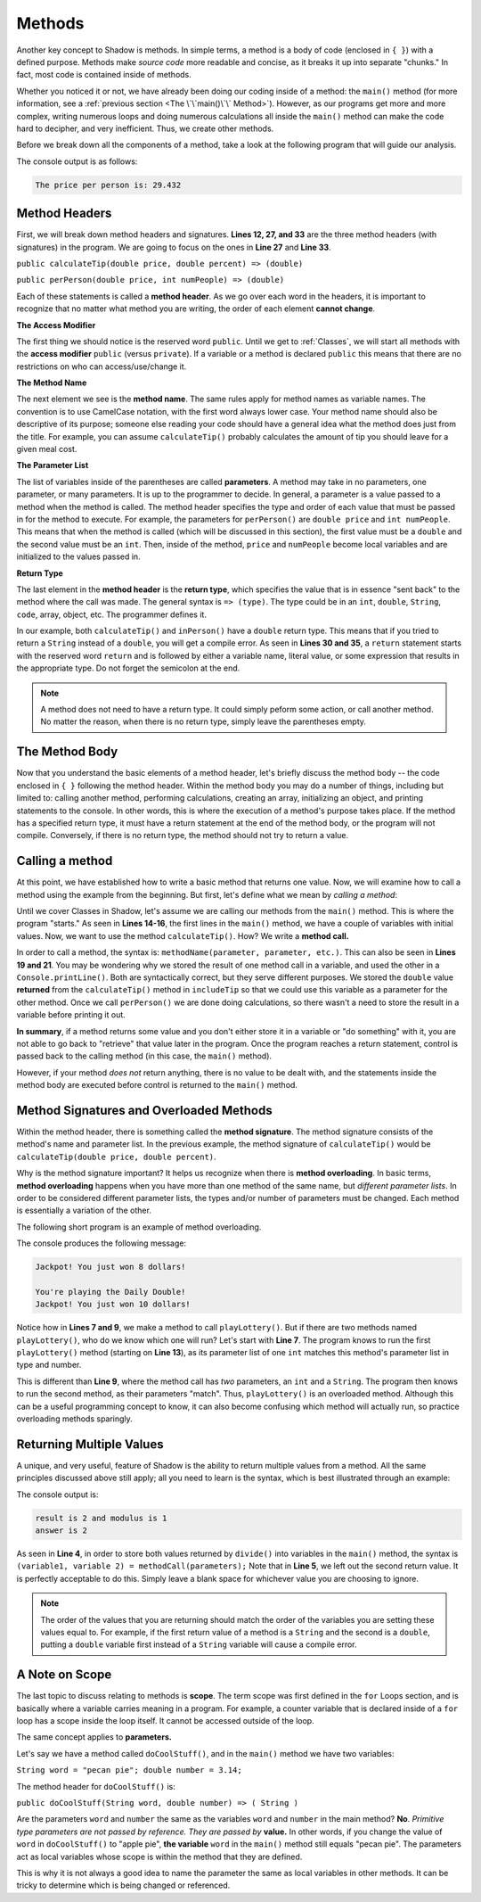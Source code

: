 Methods-------Another key concept to Shadow is methods. In simple terms, a method is a body of code (enclosed in ``{ }``) with a defined purpose. Methods make *source code* more readable and concise, as it breaks it up into separate "chunks." In fact, most code is contained inside of methods.Whether you noticed it or not, we have already been doing our coding inside of a method: the ``main()`` method (for more information, see a :ref:`previous section <The \`\`main()\`\` Method>`). However, as our programs get more and more complex, writing numerous loops and doing numerous calculations all inside the ``main()`` method can make the code hard to decipher, and very inefficient. Thus, we create other methods.Before we break down all the components of a method, take a look at the following program that will guide our analysis. .. code-block:: shadow    :linenos: 	    import shadow:io@Console;        class Method2    {         /* Imagine you are at a restaurant with 3 other friends. 	 * The service was amazing, so you want to leave a 30% tip. 	 * Then, you would like to split the total dining cost 	 * plus tip evenly between the four of you. 	 * The following program introduces methods to accomplish 	 * these tasks. 	 */	public main( String[] args ) => () //the main method 	{	    var mealCost = 90.56; 	    var tipPercent = 30; 	    var people = 4; 			    //Two example method calls are below	    var includeTip = calculateTip(mealCost, tipPercent);			    Console.print("The price per person is: " # perPerson(mealCost + includeTip, people)); 	}	        // The two methods we will discuss are below		public calculateTip(double price, double percent) => (double)	{		    var tip = price * (percent/100); 	    return tip; 	}		public perPerson(double price, int numPeople) => (double)	{	    return price/numPeople; 	}    }    	The console output is as follows: .. code-block:: console     The price per person is: 29.432	Method Headers ^^^^^^^^^^^^^^^First, we will break down method headers and signatures. **Lines 12, 27, and 33** are the three method headers (with signatures) in the program. We are going to focus on the ones in **Line 27** and **Line 33**. ``public calculateTip(double price, double percent) => (double)````public perPerson(double price, int numPeople) => (double)``Each of these statements is called a **method header**. As we go over each word in the headers, it is important to recognize that no matter what method you are writing, the order of each element **cannot change**. **The Access Modifier** The first thing we should notice is the reserved word ``public``. Until we get to :ref:`Classes`, we will start all methods with the **access modifier** ``public`` (versus ``private``). If a variable or a method is declared ``public`` this means that there are no restrictions on who can access/use/change it. **The Method Name** The next element we see is the  **method name**.  The same rules apply for method names as variable names. The convention is to use CamelCase notation, with the first word always lower case. Your method name should also be descriptive of its purpose; someone else reading your code should have a general idea what the method does just from the title. For example,  you can assume ``calculateTip()``  probably calculates the amount of tip you should leave for a given meal cost. **The Parameter List**The list of variables inside of the parentheses are called **parameters**.  A method may take in no parameters, one parameter, or many parameters. It is up to the programmer to decide.  In general, a parameter is a value passed to a method when the method is called. The method header specifies the type and order of each value that must be passed in for the method to execute. For example,  the parameters for ``perPerson()`` are ``double price`` and ``int numPeople``. This means that when the method is called  (which will be discussed in this section), the first value  must be a ``double`` and the second value must be an ``int``. Then, inside of the method, ``price`` and ``numPeople`` become local variables and are initialized to the values passed in. **Return Type**The last element in the **method header** is the **return type**, which specifies the value that is in essence "sent back" to the method where the call was made. The general syntax is ``=> (type)``. The type could be in an ``int``, ``double``, ``String``, ``code``, array, object, etc. The programmer defines it. In our example, both ``calculateTip()`` and ``inPerson()`` have a ``double`` return type. This means that if you tried to return a ``String`` instead of a ``double``, you will get a compile error. As seen in **Lines 30 and 35**, a ``return`` statement starts with the reserved word ``return`` and is followed by either a variable name, literal value, or some expression that results in the appropriate type. Do not forget the semicolon at the end. .. note:: A method does not need to have a return type. It could simply peform some action, or call another method. No matter the reason, when there is no return type, simply leave the parentheses empty.The Method Body^^^^^^^^^^^^^^^Now that you understand the basic elements of a method header, let's briefly discuss the method body -- the code enclosed in ``{ }`` following the method header. Within the method body you may do a number of things, including but limited to: calling another method, performing calculations, creating an array, initializing an object, and printing statements to the console. In other words, this is where the execution of a method's purpose takes place. If the method has a specified return type, it must have a return statement at the end of the method body, or the program will not compile. Conversely, if there is no return type, the method should not try to return a value. Calling a method^^^^^^^^^^^^^^^^At this point, we have established how to write a basic method that returns one value. Now, we will examine how to call a method using the example from the beginning. But first, let's define what we mean by *calling a method*: Until we cover Classes in Shadow, let's assume we are calling our methods from the ``main()`` method. This is where the program "starts." As seen in **Lines 14-16**, the first lines in the ``main()`` method, we have a couple of variables with initial values. Now, we want to use the method ``calculateTip()``. How? We write a **method call.** In order to call a method, the syntax is: ``methodName(parameter, parameter, etc.)``. This can also be seen in **Lines 19 and 21**. You may be wondering why we stored the result of one method call in a variable, and used the other in a ``Console.printLine()``. Both are syntactically correct, but they serve different purposes. We stored the ``double`` value **returned** from the ``calculateTip()`` method in ``includeTip`` so that we could use this variable as a parameter for the other method. Once we call ``perPerson()`` we are done doing calculations, so there wasn't a need to store the result in a variable before printing it out. **In summary**,  if a method returns some value and you don't either store it in a variable or "do something" with it, you are not able to go back to "retrieve" that value later in the program. Once the program reaches a return statement, control is passed back to the calling method (in this case, the ``main()`` method). However, if your method  *does not* return anything, there is no value to be dealt with, and the statements inside the method body are executed before control is returned to the ``main()`` method. Method Signatures and Overloaded Methods^^^^^^^^^^^^^^^^^^^^^^^^^^^^^^^^^^^^^^^^Within the method header, there is something called the **method signature**. The method signature consists of the method's name and parameter list. In the previous example, the method signature of ``calculateTip()`` would be ``calculateTip(double price, double percent)``.Why is the method signature important? It helps us recognize when there is **method overloading**. In basic terms, **method overloading** happens when you have more than one method of the same name, but *different parameter lists*. In order to be considered different parameter lists, the types and/or number of parameters must be changed. Each method is essentially a variation of the other. The following short program is an example of method overloading. .. code-block:: shadow    :linenos: 	    import shadow:io@Console;    class OverloadedMethod    {        public main( String[] args ) => () 	{	    playLottery(8); 	    Console.printLine(); 	    playLottery(10, "Daily Double"); 		}				public playLottery(int num) => ()	{	    Console.printLine("Jackpot! You just won " # num # " dollars!");		}		public playLottery(int num, String name) => ()	{	    Console.printLine("You're playing the " # name # "!"); 	    Console.printLine("Jackpot! You just won " # num # " dollars!"); 	}	    } 	The console produces the following message: .. code-block:: console 	Jackpot! You just won 8 dollars!	You're playing the Daily Double!	Jackpot! You just won 10 dollars!Notice how in **Lines 7 and 9**, we make a method to call ``playLottery()``. But if there are two methods named ``playLottery()``, who do we know which one will run?  Let's start with **Line 7**. The program knows to run the first ``playLottery()`` method (starting on **Line 13**), as its parameter list of one ``int``  matches this method's parameter list in type and number. This is different than **Line 9**, where the method call has *two* parameters, an ``int`` and a ``String``. The program then knows to run the second method, as their parameters "match". Thus, ``playLottery()`` is an overloaded method. Although this can be a useful programming concept to know, it can also become confusing which method will actually run, so practice overloading methods sparingly. Returning Multiple Values^^^^^^^^^^^^^^^^^^^^^^^^^ A unique, and very useful, feature of Shadow is the ability to return multiple values from a method. All the same principles discussed above still apply; all you need to learn is the syntax, which is best illustrated through an example: .. code-block:: shadow    :linenos:     public main( String[] args ) => ()     {        int result, modulus, answer;         (result, modulus) = divide(7, 3);         (answer, ) = divide(7, 3); 		        Console.printLine("result is " # result # " and modulus is " # modulus); 	Console.printLine("answer is " # answer);     }	    public divide(int a, int b) => (int, int)    {         int quotient = a / b;	 int remainder = a % b;	 return (quotient, remainder);    }	The console output is: .. code-block:: console 	result is 2 and modulus is 1	answer is 2	As seen in **Line 4**, in order to store both values returned by ``divide()`` into variables in the ``main()`` method, the syntax is ``(variable1, variable 2) = methodCall(parameters);`` Note that in **Line 5**, we left out the second return value. It is perfectly acceptable to do this. Simply leave a blank space for whichever value you are choosing to ignore. .. note:: The order of the values that you are returning should match the order of the variables you are setting these values equal to. For example, if the first return value of a method is a ``String`` and the second is a ``double``, putting a ``double`` variable first instead of a ``String`` variable will cause a compile error. A Note on Scope^^^^^^^^^^^^^^^The last topic to discuss relating to methods is **scope**. The term scope was first defined in the ``for`` Loops section, and is basically where a variable carries meaning in a program. For example, a counter variable that is declared inside of a ``for`` loop has a scope inside the loop itself. It cannot be accessed outside of the loop. The same concept applies to **parameters.** Let's say we have a method called ``doCoolStuff()``, and in the ``main()`` method we have two variables: ``String word = "pecan pie"; double number = 3.14;``The method header for ``doCoolStuff()`` is: ``public doCoolStuff(String word, double number) => ( String )`` Are the parameters ``word`` and ``number`` the same as the variables ``word`` and ``number`` in the main method? **No**.  *Primitive type parameters are not passed by reference. They are passed by* **value.**  In other words, if you change the value of ``word`` in ``doCoolStuff()`` to "apple pie", **the variable** ``word`` in the ``main()`` method still equals "pecan pie".  The parameters act as local variables whose scope is within the method that they are defined. This is why it is not always a good idea to name the parameter the same as local variables in other methods. It can be tricky to determine which is being changed or referenced. 		